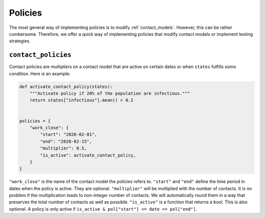 .. _policies:

========
Policies
========

The most general way of implementing policies is to modify :ref:`contact_models`.
However, this can be rather cumbersome. Therefore, we offer a quick way of implementing
policies that modify contact models or implement testing strategies.


``contact_policies``
--------------------

Contact policies are multipliers on a contact model that are active on certain dates or
when ``states`` fulfills some condition. Here is an example:

.. code-block:: python

    def activate_contact_policy(states):
        """Activate policy if 20% of the population are infectious."""
        return states["infectious"].mean() > 0.2


    policies = {
        "work_close": {
            "start": "2020-02-01",
            "end": "2020-02-15",
            "multiplier": 0.5,
            "is_active": activate_contact_policy,
        }
    }

``"work_close"`` is the name of the contact model the policies refers to. ``"start"``
and ``"end"`` define the time period in dates when the policy is active. They are
optional. ``"multiplier"`` will be multiplied with the number of contacts. It is no
problem if the multiplication leads to non-integer number of contacts. We will
automatically round them in a way that preserves the total number of contacts as well as
possible. ``"is_active"`` is a function that returns a bool. This is also optional. A
policy is only active if ``is_active & pol["start"] <= date <= pol["end"]``.
